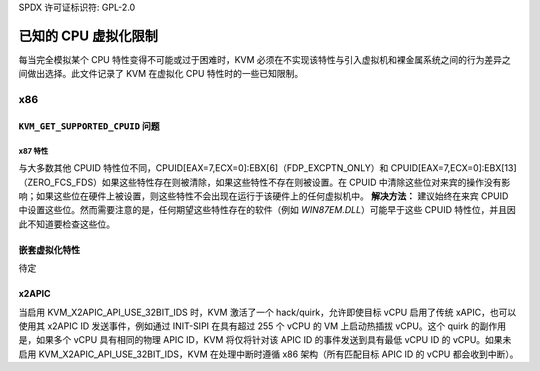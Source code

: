 SPDX 许可证标识符: GPL-2.0

=======================================
已知的 CPU 虚拟化限制
=======================================

每当完全模拟某个 CPU 特性变得不可能或过于困难时，KVM 必须在不实现该特性与引入虚拟机和裸金属系统之间的行为差异之间做出选择。此文件记录了 KVM 在虚拟化 CPU 特性时的一些已知限制。

x86
===

``KVM_GET_SUPPORTED_CPUID`` 问题
----------------------------------

x87 特性
~~~~~~~~~~~~

与大多数其他 CPUID 特性位不同，CPUID[EAX=7,ECX=0]:EBX[6]（FDP_EXCPTN_ONLY）和 CPUID[EAX=7,ECX=0]:EBX[13]（ZERO_FCS_FDS）如果这些特性存在则被清除，如果这些特性不存在则被设置。在 CPUID 中清除这些位对来宾的操作没有影响；如果这些位在硬件上被设置，则这些特性不会出现在运行于该硬件上的任何虚拟机中。
**解决方法：** 建议始终在来宾 CPUID 中设置这些位。然而需要注意的是，任何期望这些特性存在的软件（例如 `WIN87EM.DLL`）可能早于这些 CPUID 特性位，并且因此不知道要检查这些位。

嵌套虚拟化特性
------------------------------

待定

x2APIC
------
当启用 KVM_X2APIC_API_USE_32BIT_IDS 时，KVM 激活了一个 hack/quirk，允许即使目标 vCPU 启用了传统 xAPIC，也可以使用其 x2APIC ID 发送事件，例如通过 INIT-SIPI 在具有超过 255 个 vCPU 的 VM 上启动热插拔 vCPU。这个 quirk 的副作用是，如果多个 vCPU 具有相同的物理 APIC ID，KVM 将仅将针对该 APIC ID 的事件发送到具有最低 vCPU ID 的 vCPU。如果未启用 KVM_X2APIC_API_USE_32BIT_IDS，KVM 在处理中断时遵循 x86 架构（所有匹配目标 APIC ID 的 vCPU 都会收到中断）。
